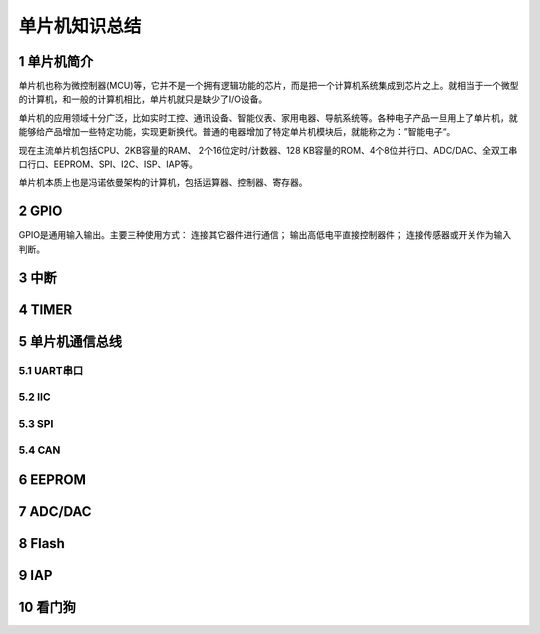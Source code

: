 .. _021_mcu_common_summary_index:

======================================
单片机知识总结
======================================

1 单片机简介
===================================

单片机也称为微控制器(MCU)等，它并不是一个拥有逻辑功能的芯片，而是把一个计算机系统集成到芯片之上。就相当于一个微型的计算机，和一般的计算机相比，单片机就只是缺少了I/O设备。

单片机的应用领域十分广泛，比如实时工控、通讯设备、智能仪表、家用电器、导航系统等。各种电子产品一旦用上了单片机，就能够给产品增加一些特定功能，实现更新换代。普通的电器增加了特定单片机模块后，就能称之为：”智能电子“。

现在主流单片机包括CPU、2KB容量的RAM、 2个16位定时/计数器、128 KB容量的ROM、4个8位并行口、ADC/DAC、全双工串口行口、EEPROM、SPI、I2C、ISP、IAP等。

单片机本质上也是冯诺依曼架构的计算机，包括运算器、控制器、寄存器。

2 GPIO
======================
GPIO是通用输入输出。主要三种使用方式： 连接其它器件进行通信； 输出高低电平直接控制器件； 连接传感器或开关作为输入判断。

3 中断
======================

4 TIMER
======================

5 单片机通信总线
======================================

5.1 UART串口
----------------------------

5.2 IIC
----------------------------

5.3 SPI
----------------------------

5.4 CAN
----------------------------

6 EEPROM
======================

7 ADC/DAC
======================

8 Flash
======================


9 IAP
======================


10 看门狗
======================
